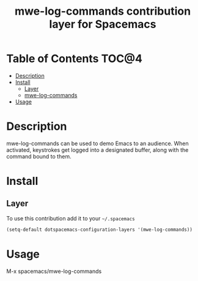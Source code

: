 #+TITLE: mwe-log-commands contribution layer for Spacemacs

* Table of Contents                                                   :TOC@4:
 - [[#description][Description]]
 - [[#install][Install]]
     - [[#layer][Layer]]
     - [[#mwe-log-commands][mwe-log-commands]]
 - [[#usage][Usage]]

* Description

mwe-log-commands can be used to demo Emacs to an audience. When activated, keystrokes get logged into a designated buffer, along with the command bound to them.

* Install

** Layer

To use this contribution add it to your =~/.spacemacs=

#+BEGIN_SRC emacs-lisp
  (setq-default dotspacemacs-configuration-layers '(mwe-log-commands))
#+END_SRC

* Usage

M-x spacemacs/mwe-log-commands
